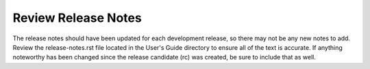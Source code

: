 Review Release Notes
--------------------

The release notes should have been updated for each development release, so
there may not be any new notes to add. Review the release-notes.rst file
located in the User's Guide directory to ensure all of the text is accurate.
If anything noteworthy has been changed since the release candidate (rc)
was created, be sure to include that as well.